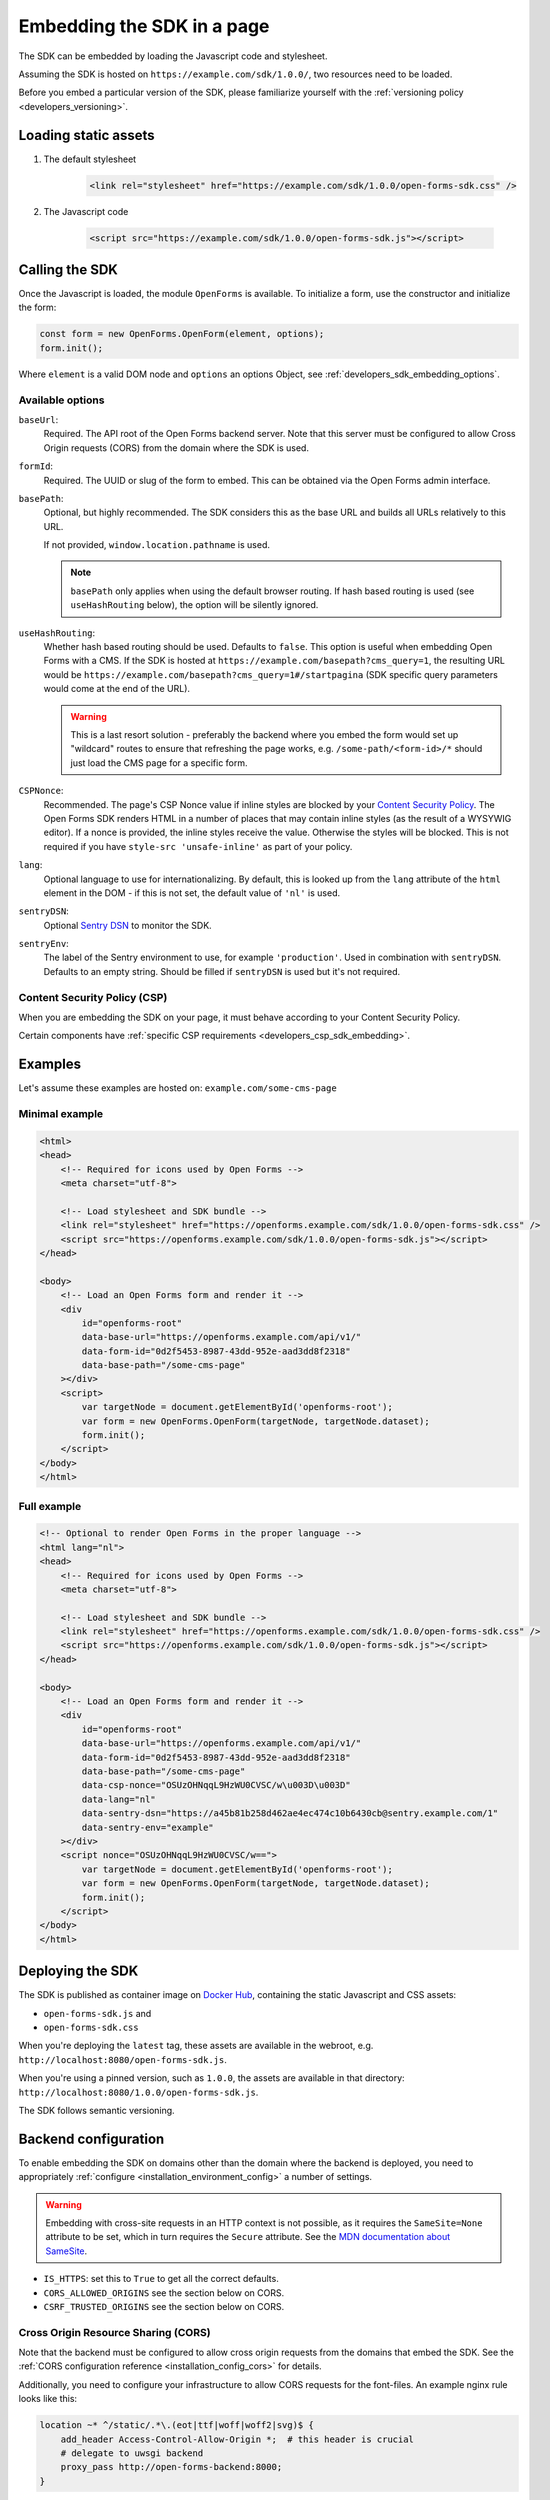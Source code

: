 .. _developers_sdk_embedding:

===========================
Embedding the SDK in a page
===========================

The SDK can be embedded by loading the Javascript code and stylesheet.

Assuming the SDK is hosted on ``https://example.com/sdk/1.0.0/``, two resources need to be
loaded.

Before you embed a particular version of the SDK, please familiarize yourself with the
:ref:`versioning policy <developers_versioning>`.

Loading static assets
=====================

1. The default stylesheet

    .. code-block:: html

        <link rel="stylesheet" href="https://example.com/sdk/1.0.0/open-forms-sdk.css" />

2. The Javascript code

    .. code-block:: html

        <script src="https://example.com/sdk/1.0.0/open-forms-sdk.js"></script>

Calling the SDK
===============

Once the Javascript is loaded, the module ``OpenForms`` is available. To initialize
a form, use the constructor and initialize the form:

.. code-block:: js

    const form = new OpenForms.OpenForm(element, options);
    form.init();

Where ``element`` is a valid DOM node and ``options`` an options Object, see
:ref:`developers_sdk_embedding_options`.

.. _developers_sdk_embedding_options:

Available options
-----------------

``baseUrl``:
    Required. The API root of the Open Forms backend server. Note that this server must
    be configured to allow Cross Origin requests (CORS) from the domain where the SDK is
    used.

``formId``:
    Required. The UUID or slug of the form to embed. This can be obtained via the Open
    Forms admin interface.

``basePath``:
    Optional, but highly recommended. The SDK considers this as the base URL and builds all
    URLs relatively to this URL.

    If not provided, ``window.location.pathname`` is used.

    .. note::
        ``basePath`` only applies when using the default browser routing. If hash based routing
        is used (see ``useHashRouting`` below), the option will be silently ignored.

``useHashRouting``:
    Whether hash based routing should be used. Defaults to ``false``. This option is useful when embedding
    Open Forms with a CMS. If the SDK is hosted at ``https://example.com/basepath?cms_query=1``, the resulting URL
    would be ``https://example.com/basepath?cms_query=1#/startpagina`` (SDK specific query parameters would come
    at the end of the URL).

    .. warning::
        This is a last resort solution - preferably the backend where you embed the form would set up "wildcard" routes to
        ensure that refreshing the page works, e.g. ``/some-path/<form-id>/*`` should just load the CMS page for a specific form.

``CSPNonce``:
    Recommended. The page's CSP Nonce value if inline styles are blocked by your
    `Content Security Policy <https://content-security-policy.com/nonce/>`_. The Open
    Forms SDK renders HTML in a number of places that may contain inline styles (as the
    result of a WYSYWIG editor). If a nonce is provided, the inline styles receive the
    value. Otherwise the styles will be blocked. This is not required if you have
    ``style-src 'unsafe-inline'`` as part of your policy.

``lang``:
    Optional language to use for internationalizing. By default, this is looked up from
    the ``lang`` attribute of the ``html`` element in the DOM - if this is not set, the
    default value of ``'nl'`` is used.

``sentryDSN``:
    Optional `Sentry DSN <https://docs.sentry.io/>`_ to monitor the SDK.

``sentryEnv``:
    The label of the Sentry environment to use, for example ``'production'``. Used in
    combination with ``sentryDSN``. Defaults to an empty string. Should be filled if
    ``sentryDSN`` is used but it's not required.

Content Security Policy (CSP)
-----------------------------

When you are embedding the SDK on your page, it must behave according to your Content
Security Policy.

Certain components have :ref:`specific CSP requirements <developers_csp_sdk_embedding>`.

Examples
========

Let's assume these examples are hosted on: ``example.com/some-cms-page``

Minimal example
---------------

.. code-block:: html

    <html>
    <head>
        <!-- Required for icons used by Open Forms -->
        <meta charset="utf-8"> 

        <!-- Load stylesheet and SDK bundle -->
        <link rel="stylesheet" href="https://openforms.example.com/sdk/1.0.0/open-forms-sdk.css" />
        <script src="https://openforms.example.com/sdk/1.0.0/open-forms-sdk.js"></script>
    </head>

    <body>
        <!-- Load an Open Forms form and render it -->
        <div
            id="openforms-root"
            data-base-url="https://openforms.example.com/api/v1/"
            data-form-id="0d2f5453-8987-43dd-952e-aad3dd8f2318"
            data-base-path="/some-cms-page"
        ></div>
        <script>
            var targetNode = document.getElementById('openforms-root');
            var form = new OpenForms.OpenForm(targetNode, targetNode.dataset);
            form.init();
        </script>
    </body>
    </html>

Full example
------------

.. code-block:: html

    <!-- Optional to render Open Forms in the proper language -->
    <html lang="nl">
    <head>
        <!-- Required for icons used by Open Forms -->
        <meta charset="utf-8"> 

        <!-- Load stylesheet and SDK bundle -->
        <link rel="stylesheet" href="https://openforms.example.com/sdk/1.0.0/open-forms-sdk.css" />
        <script src="https://openforms.example.com/sdk/1.0.0/open-forms-sdk.js"></script>
    </head>

    <body>
        <!-- Load an Open Forms form and render it -->
        <div
            id="openforms-root"
            data-base-url="https://openforms.example.com/api/v1/"
            data-form-id="0d2f5453-8987-43dd-952e-aad3dd8f2318"
            data-base-path="/some-cms-page"
            data-csp-nonce="OSUzOHNqqL9HzWU0CVSC/w\u003D\u003D"
            data-lang="nl"
            data-sentry-dsn="https://a45b81b258d462ae4ec474c10b6430cb@sentry.example.com/1"
            data-sentry-env="example"
        ></div>
        <script nonce="OSUzOHNqqL9HzWU0CVSC/w==">
            var targetNode = document.getElementById('openforms-root');
            var form = new OpenForms.OpenForm(targetNode, targetNode.dataset);
            form.init();
        </script>
    </body>
    </html>

Deploying the SDK
=================

The SDK is published as container image on
`Docker Hub <https://hub.docker.com/r/openformulieren/open-forms-sdk>`_, containing
the static Javascript and CSS assets:

* ``open-forms-sdk.js`` and
* ``open-forms-sdk.css``

When you're deploying the ``latest`` tag, these assets are available in the webroot,
e.g. ``http://localhost:8080/open-forms-sdk.js``.

When you're using a pinned version, such as ``1.0.0``, the assets are available in that
directory: ``http://localhost:8080/1.0.0/open-forms-sdk.js``.

The SDK follows semantic versioning.

Backend configuration
=====================

To enable embedding the SDK on domains other than the domain where the backend is
deployed, you need to appropriately :ref:`configure <installation_environment_config>`
a number of settings.

.. warning::

    Embedding with cross-site requests in an HTTP context is not possible, as it
    requires the ``SameSite=None`` attribute to be set, which in turn requires the
    ``Secure`` attribute. See the `MDN documentation about SameSite`_.


* ``IS_HTTPS``: set this to ``True`` to get all the correct defaults.
* ``CORS_ALLOWED_ORIGINS`` see the section below on CORS.
* ``CSRF_TRUSTED_ORIGINS`` see the section below on CORS.

Cross Origin Resource Sharing (CORS)
------------------------------------

Note that the backend must be configured to allow cross origin requests from the domains
that embed the SDK. See the :ref:`CORS configuration reference <installation_config_cors>`
for details.

Additionally, you need to configure your infrastructure to allow CORS requests for the
font-files. An example nginx rule looks like this:

.. code-block:: nginx

    location ~* ^/static/.*\.(eot|ttf|woff|woff2|svg)$ {
        add_header Access-Control-Allow-Origin *;  # this header is crucial
        # delegate to uwsgi backend
        proxy_pass http://open-forms-backend:8000;
    }

Failing to configure this will result in the font files not being loaded and the UI
looking weird. Icons may also be broken.

The domain embedding the forms must also expose the ``Referer`` header to the API, via
the `Referrer Policy`_ response headers. The strictest possible
value is ``strict-origin-when-cross-origin``.


.. _Referrer Policy: https://developer.mozilla.org/en-US/docs/Web/HTTP/Headers/Referrer-Policy
.. _MDN documentation about SameSite: https://developer.mozilla.org/en-US/docs/Web/HTTP/Headers/Set-Cookie#samesitesamesite-value
